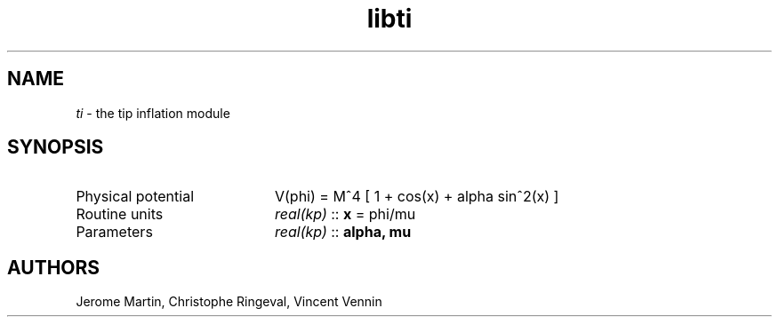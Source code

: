 .TH libti 3 "May 14, 2013" "libaspic" "Module convention" 

.SH NAME
.I ti
- the tip inflation module

.SH SYNOPSIS
.TP 20
Physical potential
V(phi) = M^4 [ 1 + cos(x) + alpha sin^2(x) ]
.TP
Routine units
.I real(kp)
::
.B x
= phi/mu
.TP
Parameters
.I real(kp)
::
.B alpha, mu

.SH AUTHORS
Jerome Martin, Christophe Ringeval, Vincent Vennin
